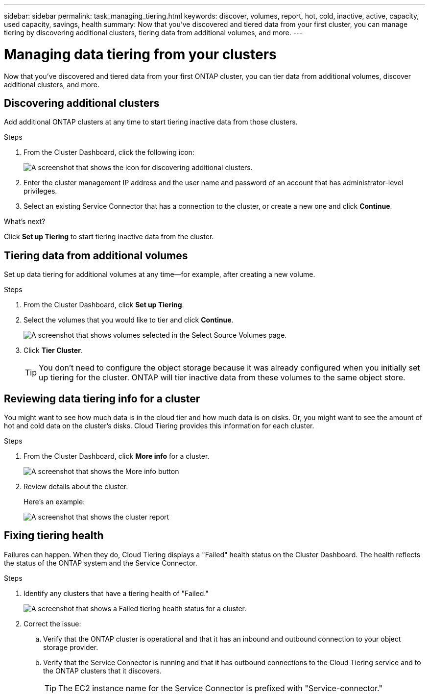 ---
sidebar: sidebar
permalink: task_managing_tiering.html
keywords: discover, volumes, report, hot, cold, inactive, active, capacity, used capacity, savings, health
summary: Now that you've discovered and tiered data from your first cluster, you can manage tiering by discovering additional clusters, tiering data from additional volumes, and more.
---

= Managing data tiering from your clusters
:hardbreaks:
:nofooter:
:icons: font
:linkattrs:
:imagesdir: ./media/

[.lead]
Now that you've discovered and tiered data from your first ONTAP cluster, you can tier data from additional volumes, discover additional clusters, and more.

== Discovering additional clusters

Add additional ONTAP clusters at any time to start tiering inactive data from those clusters.

.Steps

. From the Cluster Dashboard, click the following icon:
+
image:screenshot_discover_icon.gif[A screenshot that shows the icon for discovering additional clusters.]

. Enter the cluster management IP address and the user name and password of an account that has administrator-level privileges.

. Select an existing Service Connector that has a connection to the cluster, or create a new one and click *Continue*.

.What's next?

Click *Set up Tiering* to start tiering inactive data from the cluster.

== Tiering data from additional volumes

Set up data tiering for additional volumes at any time--for example, after creating a new volume.

.Steps

. From the Cluster Dashboard, click *Set up Tiering*.

. Select the volumes that you would like to tier and click *Continue*.
+
image:screenshot_volumes_select.gif[A screenshot that shows volumes selected in the Select Source Volumes page.]

. Click *Tier Cluster*.
+
TIP: You don't need to configure the object storage because it was already configured when you initially set up tiering for the cluster. ONTAP will tier inactive data from these volumes to the same object store.

== Reviewing data tiering info for a cluster

You might want to see how much data is in the cloud tier and how much data is on disks. Or, you might want to see the amount of hot and cold data on the cluster's disks. Cloud Tiering provides this information for each cluster.

.Steps

. From the Cluster Dashboard, click *More info* for a cluster.
+
image:screenshot_more_info.gif[A screenshot that shows the More info button, which is available on the Cluster Dashboard for each cluster.]

. Review details about the cluster.
+
Here's an example:
+
image:screenshot_cluster_info.gif[A screenshot that shows the cluster report, which details total used capacity, cluster used capacity, cluster information, and object storage information.]

== Fixing tiering health

Failures can happen. When they do, Cloud Tiering displays a "Failed" health status on the Cluster Dashboard. The health reflects the status of the ONTAP system and the Service Connector.

.Steps

. Identify any clusters that have a tiering health of "Failed."
+
image:screenshot_tiering_health.gif[A screenshot that shows a Failed tiering health status for a cluster.]

. Correct the issue:

.. Verify that the ONTAP cluster is operational and that it has an inbound and outbound connection to your object storage provider.

.. Verify that the Service Connector is running and that it has outbound connections to the Cloud Tiering service and to the ONTAP clusters that it discovers.
+
TIP: The EC2 instance name for the Service Connector is prefixed with "Service-connector."
